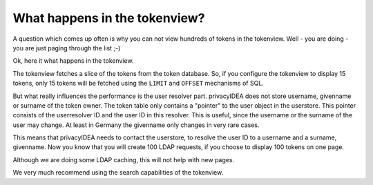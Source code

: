 .. _performance_tokenview:

What happens in the tokenview?
------------------------------

A question which comes up often is why you can not view hundreds of tokens in
the tokenview. Well - you are doing - you are just paging through the list ;-)

Ok, here it what happens in the tokenview.

The tokenview fetches a slice of the tokens from the token database. So, if
you configure the tokenview to display 15 tokens, only 15 tokens will be
fetched using the ``LIMIT`` and ``OFFSET`` mechanisms of SQL.

But what really influences the performance is the user resolver part.
privacyIDEA does not store username, givenname or surname of the token owner.
The token table only contains a "pointer" to the user object in the userstore.
This pointer consists of the userresolver ID and the user ID in this resolver.
This is useful, since the username or the surname of the user may change. At
least in Germany the givenname only changes in very rare cases.

This means that privacyIDEA needs to contact the userstore, to resolve the
user ID to a username and a surname, givenname. Now you know that you will
create 100 LDAP requests, if you choose to display 100 tokens on one page.

Although we are doing some LDAP caching, this will not help with new pages.

We very much recommend using the search capabilities of the tokenview.


